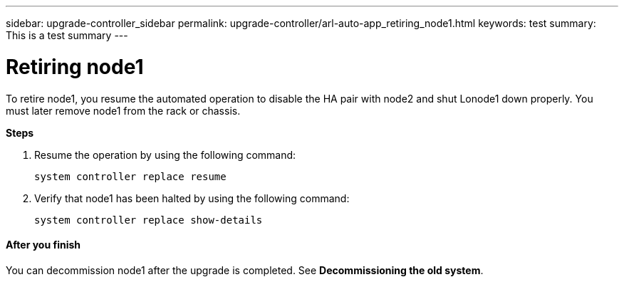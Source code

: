 ---
sidebar: upgrade-controller_sidebar
permalink: upgrade-controller/arl-auto-app_retiring_node1.html
keywords: test
summary: This is a test summary
---

= Retiring node1
:hardbreaks:
:nofooter:
:icons: font
:linkattrs:
:imagesdir: ./media/

//
// This file was created with NDAC Version 2.0 (August 17, 2020)
//
// 2020-12-02 14:33:54.079045
//

[.lead]
To retire node1, you resume the automated operation to disable the HA pair with node2 and shut Lonode1 down properly. You must later remove node1 from the rack or chassis.

*Steps*

. Resume the operation by using the following command:
+
`system controller replace resume`

. Verify that node1 has been halted by using the following command:
+
`system controller replace show-details`

==== After you finish

You can decommission node1 after the upgrade is completed. See *Decommissioning the old system*.
